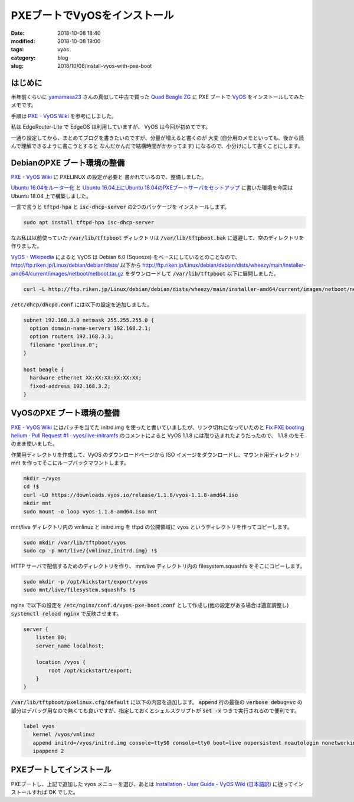 PXEブートでVyOSをインストール
#############################

:date: 2018-10-08 18:40
:modified:  2018-10-08 19:00
:tags: vyos
:category: blog
:slug: 2018/10/08/install-vyos-with-pxe-boot

はじめに
========

半年前くらいに `yamamasa23 <https://twitter.com/yamamasa23>`_ さんの真似して中古で買った
`Quad Beagle ZG <https://store.atworks.co.jp/eol/eol2012/quad-beagle-zg/>`_
に PXE ブートで `VyOS <https://vyos.io/>`_ をインストールしてみたメモです。

手順は `PXE - VyOS Wiki <https://wiki.vyos.net/wiki/PXE>`__ を参考にしました。

私は EdgeRouter-Lite で EdgeOS は利用していますが、 VyOS は今回が初めてです。

一通り設定してから、まとめてブログを書きたいのですが、分量が増えると書くのが
大変 (自分用のメモといっても、後から読んで理解できるように書こうとすると
なんだかんだで結構時間がかかってます) になるので、小分けにして書くことにします。

DebianのPXE ブート環境の整備
============================

`PXE - VyOS Wiki <https://wiki.vyos.net/wiki/PXE>`__ に PXELINUX の設定が必要と
書かれているので、整備しました。

`Ubuntu 16.04をルーター化 </blog/2018/04/23/setup-router-on-ubuntu16.04/>`_ と
`Ubuntu 16.04上にUbuntu 18.04のPXEブートサーバをセットアップ </blog/2018/04/24/ubuntu18.04-pxe-boot-server-on-ubuntu16.04/>`_
に書いた環境を今回は Ubuntu 18.04 上で構築しました。

一言で言うと :code:`tftpd-hpa` と :code:`isc-dhcp-server` の2つのパッケージを
インストールします。

.. code-block:: console

    sudo apt install tftpd-hpa isc-dhcp-server

なお私は以前使っていた :code:`/var/lib/tftpboot` ディレクトリは :code:`/var/lib/tftpboot.bak` に退避して、空のディレクトリを作りました。

`VyOS - Wikipedia <https://ja.wikipedia.org/wiki/VyOS>`_ によると VyOS は
Debian 6.0 (Squeeze) をベースにしているとのことなので、
http://ftp.riken.jp/Linux/debian/debian/dists/ 以下から
http://ftp.riken.jp/Linux/debian/debian/dists/wheezy/main/installer-amd64/current/images/netboot/netboot.tar.gz
をダウンロードして :code:`/var/lib/tftpboot` 以下に展開しました。

.. code-block:: console

    curl -L http://ftp.riken.jp/Linux/debian/debian/dists/wheezy/main/installer-amd64/current/images/netboot/netboot.tar.gz | sudo tar xf - -C /var/lib/tftpboot

:code:`/etc/dhcp/dhcpd.conf` には以下の設定を追加しました。

.. code-block:: text

    subnet 192.168.3.0 netmask 255.255.255.0 {
      option domain-name-servers 192.168.2.1;
      option routers 192.168.3.1;
      filename "pxelinux.0";
    }

    host beagle {
      hardware ethernet XX:XX:XX:XX:XX:XX;
      fixed-address 192.168.3.2;
    }

VyOSのPXE ブート環境の整備
==========================

`PXE - VyOS Wiki <https://wiki.vyos.net/wiki/PXE>`__ にはパッチを当てた initrd.img を使ったと書いていましたが、リンク切れになっていたのと `Fix PXE booting helium · Pull Request #1 · vyos/live-initramfs <https://github.com/vyos/live-initramfs/pull/1>`_ のコメントによると VyOS 1.1.8 には取り込まれたようだったので、 1.1.8 のをそのまま使いました。

作業用ディレクトリを作成して、VyOS のダウンロードページから ISO イメージをダウンロードし、マウント用ディレクトリ mnt を作ってそこにループバックマウントします。

.. code-block:: console

    mkdir ~/vyos
    cd !$
    curl -LO https://downloads.vyos.io/release/1.1.8/vyos-1.1.8-amd64.iso
    mkdir mnt
    sudo mount -o loop vyos-1.1.8-amd64.iso mnt

mnt/live ディレクトリ内の vmlinuz と initrd.img を tftpd の公開領域に vyos というディレクトリを作ってコピーします。

.. code-block:: console

    sudo mkdir /var/lib/tftpboot/vyos
    sudo cp -p mnt/live/{vmlinuz,initrd.img} !$

HTTP サーバで配信するためのディレクトリを作り、 mnt/live ディレクトリ内の filesystem.squashfs をそこにコピーします。

.. code-block:: console

    sudo mkdir -p /opt/kickstart/export/vyos
    sudo mnt/live/filesystem.squashfs !$


nginx で以下の設定を :code:`/etc/nginx/conf.d/vyos-pxe-boot.conf` として作成し(他の設定がある場合は適宜調整し) :code:`systemctl reload nginx` で反映させます。

.. code-block:: text

    server {
        listen 80;
        server_name localhost;

        location /vyos {
            root /opt/kickstart/export;
        }
    }

:code:`/var/lib/tftpboot/pxelinux.cfg/default` に以下の内容を追加します。
:code:`append` 行の最後の :code:`verbose debug=vc` の部分はデバッグ用なので無くても良いですが、指定しておくとシェルスクリプトが :code:`set -x` つきで実行されるので便利です。

.. code-block:: text

    label vyos
       kernel /vyos/vmlinuz
       append initrd=/vyos/initrd.img console=ttyS0 console=tty0 boot=live nopersistent noautologin nonetworking nouser hostname=vyos fetch=http://192.168.3.1/vyos/filesystem.squashfs verbose debug=vc
       ipappend 2


PXEブートしてインストール
=========================

PXEブートし、上記で追加した vyos メニューを選び、あとは
`Installation - User Guide - VyOS Wiki <https://wiki.vyos.net/wiki/User_Guide#Installation>`_
(`日本語訳 <https://wiki.vyos-users.jp/index.php/%E3%83%A6%E3%83%BC%E3%82%B6%E3%83%BC%E3%82%AC%E3%82%A4%E3%83%89#.E3.82.A4.E3.83.B3.E3.82.B9.E3.83.88.E3.83.BC.E3.83.AB>`_)
に従ってインストールすれば OK でした。
